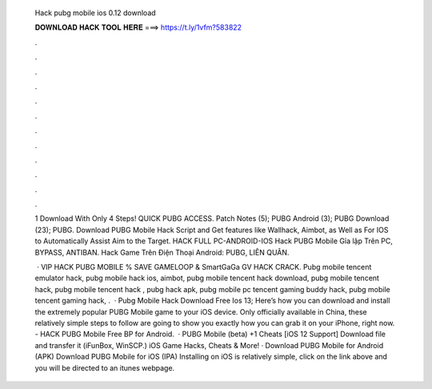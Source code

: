   Hack pubg mobile ios 0.12 download
  
  
  
  𝐃𝐎𝐖𝐍𝐋𝐎𝐀𝐃 𝐇𝐀𝐂𝐊 𝐓𝐎𝐎𝐋 𝐇𝐄𝐑𝐄 ===> https://t.ly/1vfm?583822
  
  
  
  .
  
  
  
  .
  
  
  
  .
  
  
  
  .
  
  
  
  .
  
  
  
  .
  
  
  
  .
  
  
  
  .
  
  
  
  .
  
  
  
  .
  
  
  
  .
  
  
  
  .
  
  1 Download With Only 4 Steps! QUICK PUBG ACCESS. Patch Notes (5); PUBG Android (3); PUBG Download (23); PUBG. Download PUBG Mobile Hack Script and Get features like Wallhack, Aimbot, as Well as For IOS to Automatically Assist Aim to the Target. HACK FULL PC-ANDROID-IOS Hack PUBG Mobile Gỉa lập Trên PC, BYPASS, ANTIBAN. Hack Game Trên Điện Thoại Android: PUBG, LIÊN QUÂN.
  
   · VIP HACK PUBG MOBILE % SAVE GAMELOOP & SmartGaGa GV HACK CRACK. Pubg mobile tencent emulator hack, pubg mobile hack ios, aimbot, pubg mobile tencent hack download, pubg mobile tencent hack, pubg mobile tencent hack , pubg hack apk, pubg mobile pc tencent gaming buddy hack, pubg mobile tencent gaming hack, .  · Pubg Mobile Hack Download Free Ios 13; Here’s how you can download and install the extremely popular PUBG Mobile game to your iOS device. Only officially available in China, these relatively simple steps to follow are going to show you exactly how you can grab it on your iPhone, right now. - HACK PUBG Mobile Free BP for Android.  · PUBG Mobile (beta) +1 Cheats [iOS 12 Support] Download  file and transfer it (iFunBox, WinSCP.) iOS Game Hacks, Cheats & More! · Download PUBG Mobile for Android (APK) Download PUBG Mobile for iOS (IPA) Installing on iOS is relatively simple, click on the link above and you will be directed to an itunes webpage.
